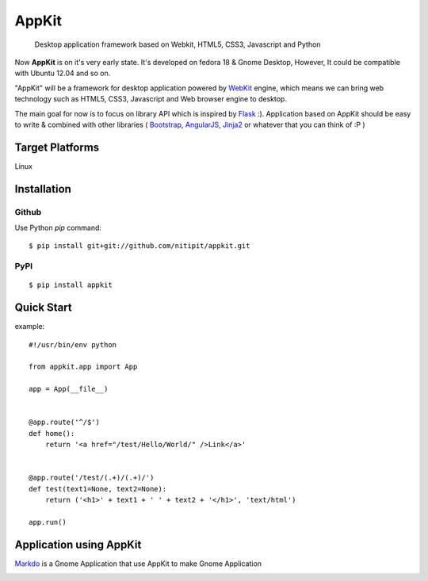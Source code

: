 AppKit
============

    Desktop application framework based on Webkit, HTML5, CSS3, Javascript and Python

Now **AppKit** is on it's very early state. It's developed on fedora 18 & Gnome Desktop,  
However, It could be compatible with Ubuntu 12.04 and so on.

"AppKit" will be a framework for desktop application powered by `WebKit <http://www.webkit.org/>`_ engine, which means we can bring web technology such as HTML5, CSS3, Javascript and Web browser engine to desktop.

The main goal for now is to focus on library API which is inspired by `Flask <http://flask.pocoo.org/>`_ :). Application based on AppKit should be easy to write & combined with other libraries ( `Bootstrap <http://twitter.github.com/bootstrap/>`_, `AngularJS <http://angularjs.org/>`_, `Jinja2 <http://jinja.pocoo.org/docs/>`_ or whatever that you can think of :P )

Target Platforms
----------------
Linux

Installation
------------

Github
~~~~~~
Use Python `pip` command::

    $ pip install git+git://github.com/nitipit/appkit.git

PyPI
~~~~
::

    $ pip install appkit

Quick Start
-----------
example::

    #!/usr/bin/env python

    from appkit.app import App

    app = App(__file__)


    @app.route('^/$')
    def home():
        return '<a href="/test/Hello/World/" />Link</a>'


    @app.route('/test/(.+)/(.+)/')
    def test(text1=None, text2=None):
        return ('<h1>' + text1 + ' ' + text2 + '</h1>', 'text/html')

    app.run()

.. image:: _static/readme/1.png
.. image:: _static/readme/2.png

Application using AppKit
------------------------
`Markdo <https://github.com/nitipit/markdo/>`_ is a Gnome Application that use AppKit to make Gnome Application

.. image:: https://raw.github.com/nitipit/markdo/master/doc/fedora-screenshot.png
    :width: 400px
